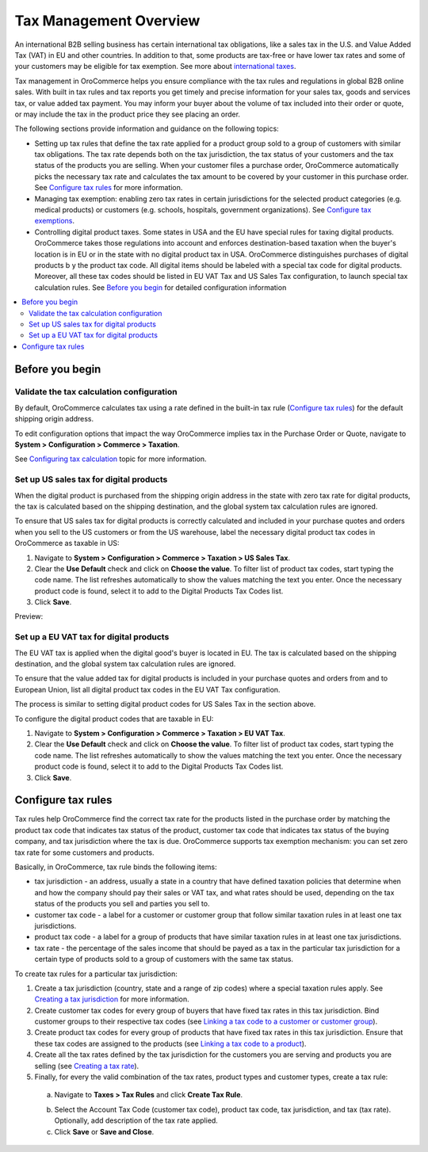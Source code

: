 Tax Management Overview
=======================

.. begin

An international B2B selling business has certain international tax obligations, like a sales tax in the U.S. and Value Added Tax (VAT) in EU and other countries. In addition to that, some products are tax-free or have lower tax rates and some of your customers may be eligible for tax exemption. See more about `international taxes <../../complete_reference/taxes/international-taxes-overview.html>`_.

Tax management in OroCommerce helps you ensure compliance with the tax rules and regulations in global B2B online sales. With built in tax rules and tax reports you get timely and precise information for your sales tax, goods and services tax, or value added tax payment. You may inform your buyer about the volume of tax included into their order or quote, or may include the tax in the product price they see placing an order.

The following sections provide information and guidance on the following topics:

* Setting up tax rules that define the tax rate applied for a product group sold to a group of customers with similar tax obligations. The tax rate depends both on the tax jurisdiction, the tax status of your customers and the tax status of the products you are selling. When your customer files a purchase order, OroCommerce automatically picks the necessary tax rate and calculates the tax amount to be covered by your customer in this purchase order. See `Configure tax rules`_ for more information.

* Managing tax exemption: enabling zero tax rates in certain jurisdictions for the selected product categories (e.g. medical products) or customers (e.g. schools, hospitals, government organizations). See `Configure tax exemptions <../../complete_reference/taxes/managing-tax-exemptions.html>`_.

* Controlling digital product taxes. Some states in USA and the EU have special rules for taxing digital products. OroCommerce takes those regulations into account and enforces destination-based taxation when the buyer's location is in EU or in the state with no digital product tax in USA. OroCommerce distinguishes purchases of digital products b y the product tax code. All digital items should be labeled with a special tax code for digital products. Moreover, all these tax codes should be listed in EU VAT Tax and US Sales Tax configuration, to launch special tax calculation rules. See `Before you begin`_ for detailed configuration information

.. contents:: :local:
  :depth: 2

Before you begin
----------------

Validate the tax calculation configuration
~~~~~~~~~~~~~~~~~~~~~~~~~~~~~~~~~~~~~~~~~~

By default, OroCommerce calculates tax using a rate defined in the built-in tax rule (`Configure tax rules`_) for the default shipping origin address. 

To edit configuration options that impact the way OroCommerce implies tax in the Purchase Order or Quote, navigate to **System > Configuration > Commerce > Taxation**. 

See `Configuring tax calculation <../../complete_reference/system/configuration/taxation/tax-calculation.html>`_ topic for more information.

Set up US sales tax for digital products
~~~~~~~~~~~~~~~~~~~~~~~~~~~~~~~~~~~~~~~~

When the digital product is purchased from the shipping origin address in the state with zero tax rate for digital products, the tax is calculated based on the shipping destination, and the global system tax calculation rules are ignored. 

To ensure that US sales tax for digital products is correctly calculated and included in your purchase quotes and orders when you sell to the US customers or from the US warehouse, label the necessary digital product tax codes in OroCommerce as taxable in US:

1. Navigate to **System > Configuration > Commerce > Taxation > US Sales Tax**.

2. Clear the **Use Default** check and click on **Choose the value**. To filter list of product tax codes, start typing the code name. The list refreshes automatically to show the values matching the text you enter. Once the necessary product code is found, select it to add to the Digital Products Tax Codes list.

3. Click **Save**.

Preview:

.. image:: /complete_reference/img/system/configuration/taxation/us_sales_tax/unlooped_Digital.gif

Set up a EU VAT tax for digital products
~~~~~~~~~~~~~~~~~~~~~~~~~~~~~~~~~~~~~~~~
The EU VAT tax is applied when the digital good's buyer is located in EU. The tax is calculated based on the shipping destination, and the global system tax calculation rules are ignored. 

To ensure that the value added tax for digital products is included in your purchase quotes and orders from and to European Union, list all digital product tax codes in the EU VAT Tax configuration. 


The process is similar to setting digital product codes for US Sales Tax in the section above.

To configure the digital product codes that are taxable in EU: 

1. Navigate to **System > Configuration > Commerce > Taxation > EU VAT Tax**.

2. Clear the **Use Default** check and click on **Choose the value**. To filter list of product tax codes, start typing the code name. The list refreshes automatically to show the values matching the text you enter. Once the necessary product code is found, select it to add to the Digital Products Tax Codes list.

3. Click **Save**.

.. image:: /complete_reference/img/system/configuration/taxation/eu_vat_tax/ConfigurationSystemTaxationEUVatTaxes.png


Configure tax rules
-------------------

Tax rules help OroCommerce find the correct tax rate for the products listed in the purchase order by matching the product tax code that indicates tax status of the product, customer tax code that indicates tax status of the buying company, and tax jurisdiction where the tax is due. OroCommerce supports tax exemption mechanism: you can set zero tax rate for some customers and products.

Basically, in OroCommerce, tax rule binds the following items:

.. image:: /complete_reference/img/taxes/tax_rules/TaxRuleIdea2.png
   :width: 50%

* tax jurisdiction - an address, usually a state in a country that have defined taxation policies that determine when and how the company should pay their sales or VAT tax, and what rates should be used, depending on the tax status of the products you sell and  parties you sell to. 

* customer tax code - a label for a customer or customer group that follow similar taxation rules in at least one tax jurisdictions.

* product tax code - a label for a group of products that have similar taxation rules in at least one tax jurisdictions.

* tax rate - the percentage of the sales income that should be payed as a tax in the particular tax jurisdiction for a certain type of products sold to a group of customers with the same tax status.


To create tax rules for a particular tax jurisdiction: 

1. Create a tax jurisdiction (country, state and a range of zip codes) where a special taxation rules apply. See `Creating a tax jurisdiction <../../complete_reference/taxes/tax_jurisdictions/create.html>`_ for more information.

2. Create customer tax codes for every group of buyers that have fixed tax rates in this tax jurisdiction. Bind customer groups to their respective tax codes (see `Linking a tax code to a customer or customer group <../../complete_reference/taxes/link_a_tax_code_to_a_customer.html>`_).

3. Create product tax codes for every group of products that have fixed tax rates in this tax jurisdiction. Ensure that these tax codes are assigned to the products (see `Linking a tax code to a product </complete_reference/taxes/link-a-tax-code-to-a-product.html>`_).

4. Create all the tax rates defined by the tax jurisdiction for the customers you are serving and products you are selling (see `Creating a tax rate </complete_reference/taxes/taxes/create.html>`_). 
   
5. Finally, for every the valid combination of the tax rates, product types and customer types, create a tax rule:

  a. Navigate to **Taxes > Tax Rules** and click **Create Tax Rule**.

  .. image:: /complete_reference/img/taxes/tax_rules/CreateTaxRule_TaxRules_Taxes_drop.png
     
  b. Select the Account Tax Code (customer tax code), product tax code, tax jurisdiction, and tax (tax rate). Optionally, add description of the tax rate applied. 

  c. Click **Save** or **Save and Close**.
     